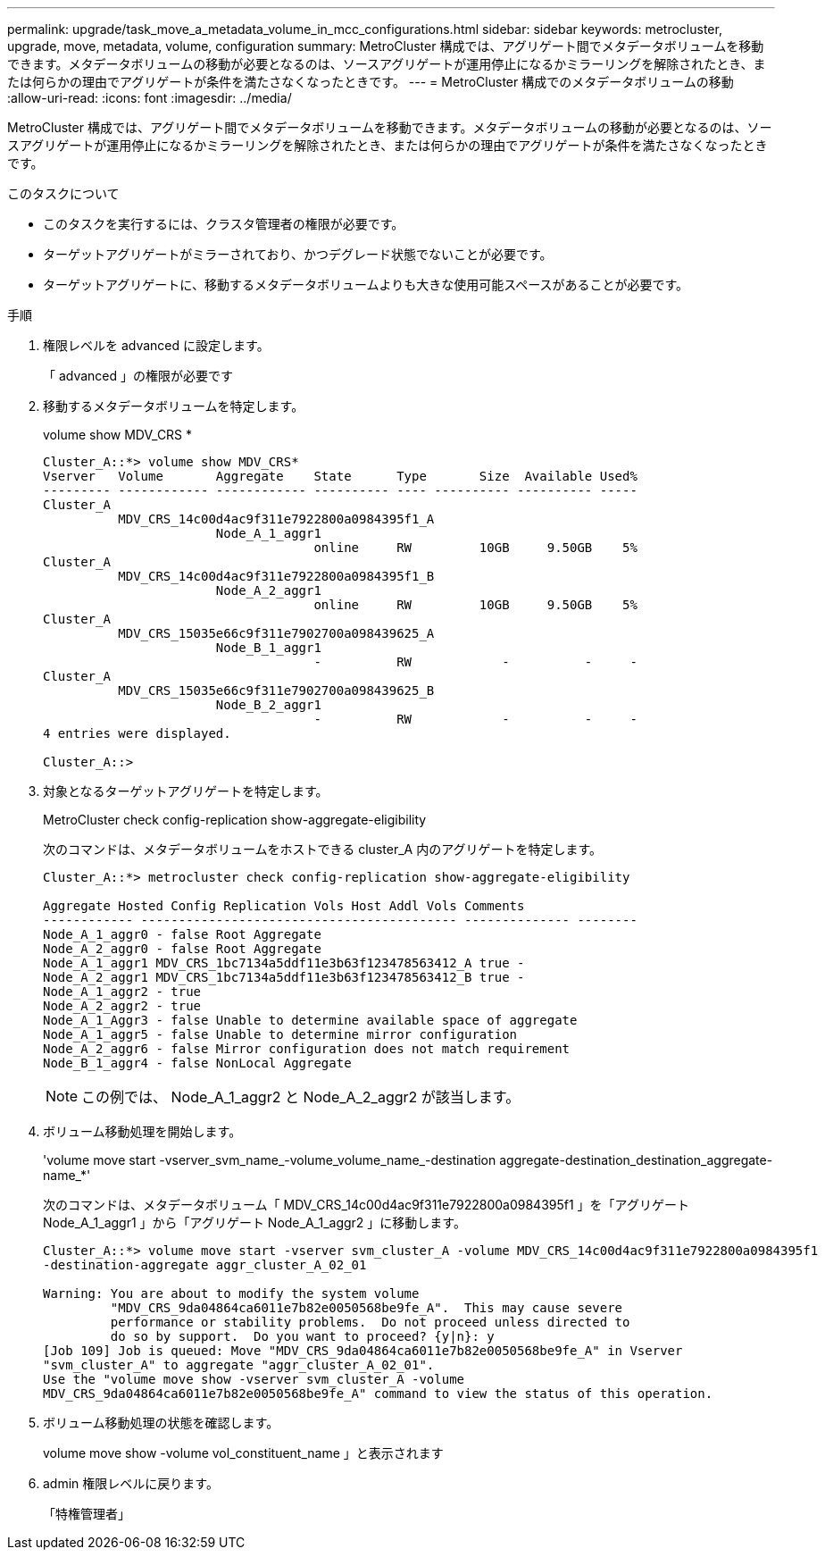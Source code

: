 ---
permalink: upgrade/task_move_a_metadata_volume_in_mcc_configurations.html 
sidebar: sidebar 
keywords: metrocluster, upgrade, move, metadata, volume, configuration 
summary: MetroCluster 構成では、アグリゲート間でメタデータボリュームを移動できます。メタデータボリュームの移動が必要となるのは、ソースアグリゲートが運用停止になるかミラーリングを解除されたとき、または何らかの理由でアグリゲートが条件を満たさなくなったときです。 
---
= MetroCluster 構成でのメタデータボリュームの移動
:allow-uri-read: 
:icons: font
:imagesdir: ../media/


[role="lead"]
MetroCluster 構成では、アグリゲート間でメタデータボリュームを移動できます。メタデータボリュームの移動が必要となるのは、ソースアグリゲートが運用停止になるかミラーリングを解除されたとき、または何らかの理由でアグリゲートが条件を満たさなくなったときです。

.このタスクについて
* このタスクを実行するには、クラスタ管理者の権限が必要です。
* ターゲットアグリゲートがミラーされており、かつデグレード状態でないことが必要です。
* ターゲットアグリゲートに、移動するメタデータボリュームよりも大きな使用可能スペースがあることが必要です。


.手順
. 権限レベルを advanced に設定します。
+
「 advanced 」の権限が必要です

. 移動するメタデータボリュームを特定します。
+
volume show MDV_CRS *

+
[listing]
----
Cluster_A::*> volume show MDV_CRS*
Vserver   Volume       Aggregate    State      Type       Size  Available Used%
--------- ------------ ------------ ---------- ---- ---------- ---------- -----
Cluster_A
          MDV_CRS_14c00d4ac9f311e7922800a0984395f1_A
                       Node_A_1_aggr1
                                    online     RW         10GB     9.50GB    5%
Cluster_A
          MDV_CRS_14c00d4ac9f311e7922800a0984395f1_B
                       Node_A_2_aggr1
                                    online     RW         10GB     9.50GB    5%
Cluster_A
          MDV_CRS_15035e66c9f311e7902700a098439625_A
                       Node_B_1_aggr1
                                    -          RW            -          -     -
Cluster_A
          MDV_CRS_15035e66c9f311e7902700a098439625_B
                       Node_B_2_aggr1
                                    -          RW            -          -     -
4 entries were displayed.

Cluster_A::>
----
. 対象となるターゲットアグリゲートを特定します。
+
MetroCluster check config-replication show-aggregate-eligibility

+
次のコマンドは、メタデータボリュームをホストできる cluster_A 内のアグリゲートを特定します。

+
[listing]
----

Cluster_A::*> metrocluster check config-replication show-aggregate-eligibility

Aggregate Hosted Config Replication Vols Host Addl Vols Comments
------------ ------------------------------------------ -------------- --------
Node_A_1_aggr0 - false Root Aggregate
Node_A_2_aggr0 - false Root Aggregate
Node_A_1_aggr1 MDV_CRS_1bc7134a5ddf11e3b63f123478563412_A true -
Node_A_2_aggr1 MDV_CRS_1bc7134a5ddf11e3b63f123478563412_B true -
Node_A_1_aggr2 - true
Node_A_2_aggr2 - true
Node_A_1_Aggr3 - false Unable to determine available space of aggregate
Node_A_1_aggr5 - false Unable to determine mirror configuration
Node_A_2_aggr6 - false Mirror configuration does not match requirement
Node_B_1_aggr4 - false NonLocal Aggregate
----
+

NOTE: この例では、 Node_A_1_aggr2 と Node_A_2_aggr2 が該当します。

. ボリューム移動処理を開始します。
+
'volume move start -vserver_svm_name_-volume_volume_name_-destination aggregate-destination_destination_aggregate-name_*'

+
次のコマンドは、メタデータボリューム「 MDV_CRS_14c00d4ac9f311e7922800a0984395f1 」を「アグリゲート Node_A_1_aggr1 」から「アグリゲート Node_A_1_aggr2 」に移動します。

+
[listing]
----
Cluster_A::*> volume move start -vserver svm_cluster_A -volume MDV_CRS_14c00d4ac9f311e7922800a0984395f1
-destination-aggregate aggr_cluster_A_02_01

Warning: You are about to modify the system volume
         "MDV_CRS_9da04864ca6011e7b82e0050568be9fe_A".  This may cause severe
         performance or stability problems.  Do not proceed unless directed to
         do so by support.  Do you want to proceed? {y|n}: y
[Job 109] Job is queued: Move "MDV_CRS_9da04864ca6011e7b82e0050568be9fe_A" in Vserver
"svm_cluster_A" to aggregate "aggr_cluster_A_02_01".
Use the "volume move show -vserver svm_cluster_A -volume
MDV_CRS_9da04864ca6011e7b82e0050568be9fe_A" command to view the status of this operation.
----
. ボリューム移動処理の状態を確認します。
+
volume move show -volume vol_constituent_name 」と表示されます

. admin 権限レベルに戻ります。
+
「特権管理者」


